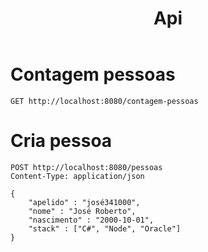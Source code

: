 #+title: Api

* Contagem pessoas
#+begin_src restclient
GET http://localhost:8080/contagem-pessoas
#+end_src

* Cria pessoa
#+begin_src restclient
POST http://localhost:8080/pessoas
Content-Type: application/json

{
    "apelido" : "josé341000",
    "nome" : "José Roberto",
    "nascimento" : "2000-10-01",
    "stack" : ["C#", "Node", "Oracle"]
}
#+end_src

#+RESULTS:
#+BEGIN_SRC js
""
// POST http://localhost:8080/pessoas
// HTTP/1.1 201 Created
// X-Permitted-Cross-Domain-Policies: none
// X-Download-Options: noopen
// Server: undertow
// X-XSS-Protection: 1; mode=block
// X-Frame-Options: DENY
// Location: /pessoas/15a867ac-6a78-4ecb-926f-07eafcc1ec06
// Content-Security-Policy: object-src 'none'; script-src 'unsafe-inline' 'unsafe-eval' 'strict-dynamic' https: http:;
// Date: Wed, 25 Oct 2023 13:16:00 GMT
// Connection: keep-alive
// Strict-Transport-Security: max-age=31536000; includeSubdomains
// X-Content-Type-Options: nosniff
// Transfer-Encoding: chunked
// Content-Type: application/json
// Request duration: 0.006164s
#+END_SRC

#+RESULTS:
